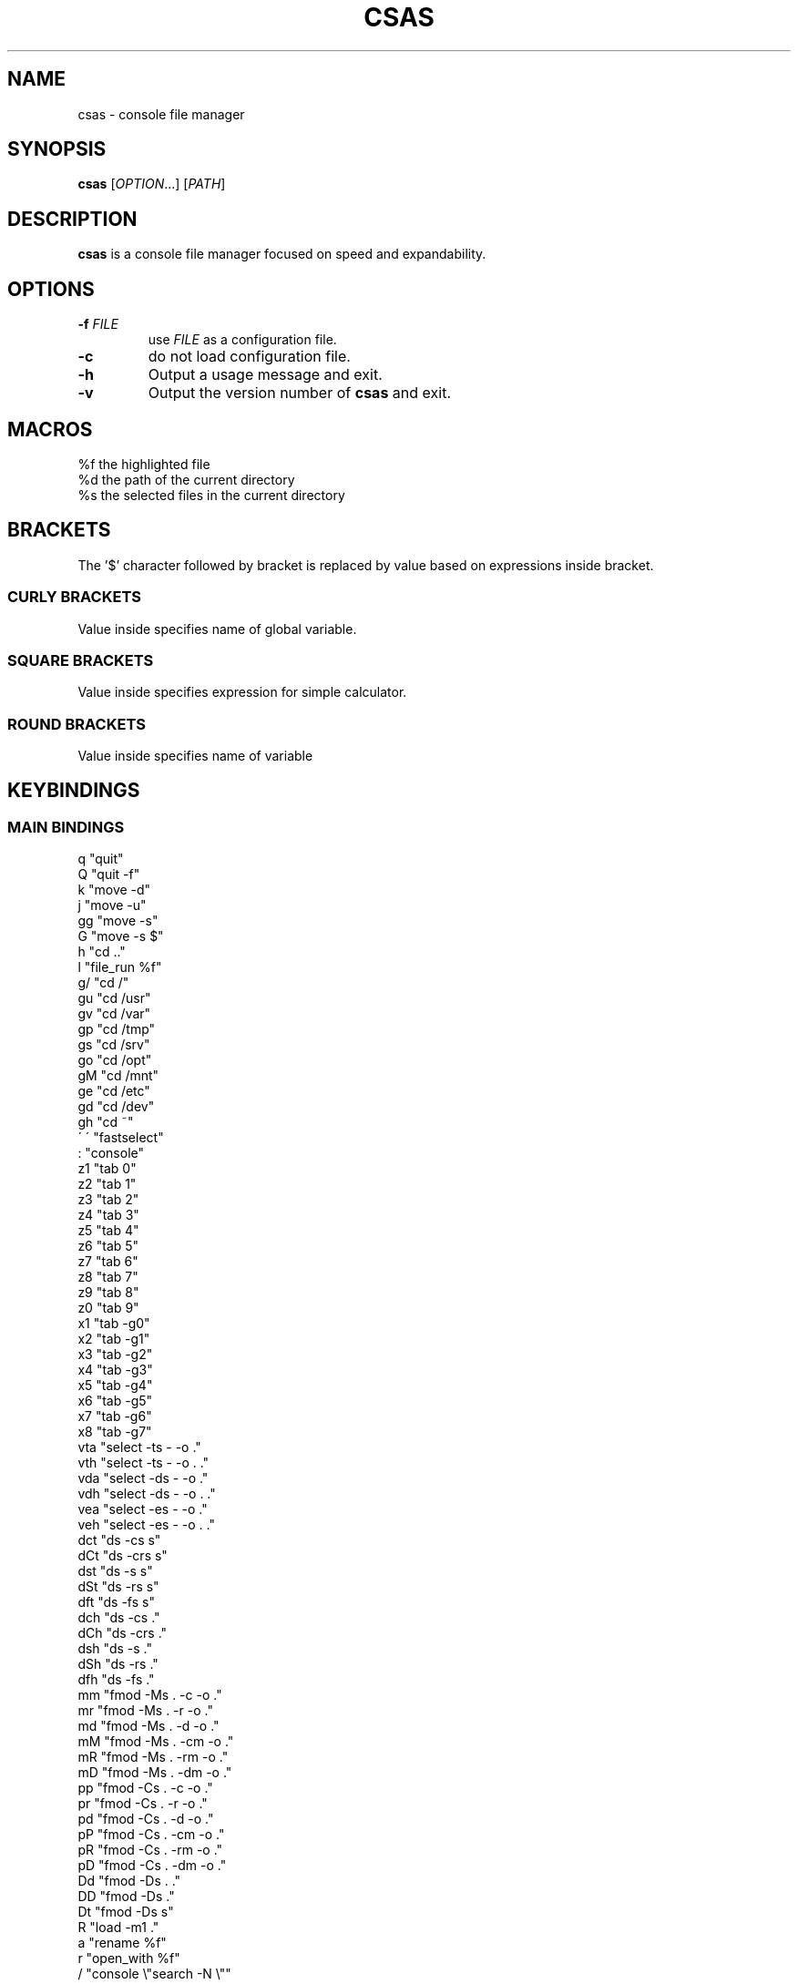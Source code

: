 .TH CSAS 1 csas\-2.0

.SH NAME
csas - console file manager

.SH SYNOPSIS
.B csas
.RI [ OPTION .\|.\|.]\&
.RI [ PATH ]
.br

.SH DESCRIPTION
.B csas
is a console file manager focused on speed and expandability.

.SH OPTIONS
.TP
.BI \-f " FILE"
use
.IR FILE
as a configuration file.
.TP
.B -c
do not load configuration file.
.TP
.B \-h
Output a usage message and exit.
.TP
.BR \-v
Output the version number of
.B csas
and exit.

.SH MACROS
 %f   the highlighted file
 %d   the path of the current directory
 %s   the selected files in the current directory

.SH BRACKETS
The '$' character followed by bracket is replaced by value based on expressions inside bracket.
.SS "CURLY BRACKETS"
Value inside specifies name of global variable.
.SS "SQUARE BRACKETS"
Value inside specifies expression for simple calculator.
.SS "ROUND BRACKETS"
Value inside specifies name of variable

.SH KEYBINDINGS
.SS "MAIN BINDINGS"
 q
"quit"
 Q
"quit -f"
 k
"move -d"
 j
"move -u"
 gg
"move -s"
 G
"move -s $"
 h
"cd .."
 l
"file_run %f"
 g/
"cd /"
 gu
"cd /usr"
 gv
"cd /var"
 gp
"cd /tmp"
 gs
"cd /srv"
 go
"cd /opt"
 gM
"cd /mnt"
 ge
"cd /etc"
 gd
"cd /dev"
 gh
"cd ~"
 \' \'
"fastselect"
 :
"console"
 z1
"tab 0"
 z2
"tab 1"
 z3
"tab 2"
 z4
"tab 3"
 z5
"tab 4"
 z6
"tab 5"
 z7
"tab 6"
 z8
"tab 7"
 z9
"tab 8"
 z0
"tab 9"
 x1
"tab -g0"
 x2
"tab -g1"
 x3
"tab -g2"
 x4
"tab -g3"
 x5
"tab -g4"
 x6
"tab -g5"
 x7
"tab -g6"
 x8
"tab -g7"
 vta
"select -ts - -o ."
 vth
"select -ts - -o . ."
 vda
"select -ds - -o ."
 vdh
"select -ds - -o . ."
 vea
"select -es - -o ."
 veh
"select -es - -o . ."
 dct
"ds -cs s"
 dCt
"ds -crs s"
 dst
"ds -s s"
 dSt
"ds -rs s"
 dft
"ds -fs s"
 dch
"ds -cs ."
 dCh
"ds -crs ."
 dsh
"ds -s ."
 dSh
"ds -rs ."
 dfh
"ds -fs ."
 mm
"fmod -Ms . -c -o ."
 mr
"fmod -Ms . -r -o ."
 md
"fmod -Ms . -d -o ."
 mM
"fmod -Ms . -cm -o ."
 mR
"fmod -Ms . -rm -o ."
 mD
"fmod -Ms . -dm -o ."
 pp
"fmod -Cs . -c -o ."
 pr
"fmod -Cs . -r -o ."
 pd
"fmod -Cs . -d -o ."
 pP
"fmod -Cs . -cm -o ."
 pR
"fmod -Cs . -rm -o ."
 pD
"fmod -Cs . -dm -o ."
 Dd
"fmod -Ds . ."
 DD
"fmod -Ds ."
 Dt
"fmod -Ds s"
 R
"load -m1 ."
 a
"rename %f"
 r
"open_with %f"
 /
"console \\"search -N \\""
 n
"search -n 1"
 N
"search -p 1"
 f
"console \\"filter -N \\""
 cd
"console \\"cd \\""
 O
"sort"
.SS "BINDINGS IN CONSOLE"
 ^B, ^F
Move left and right
 ^P, ^N
Move up and down
 ^A, ^E
Move to the start or to the end
 ^D
Delete the current character
 ^W
Delete word
 ^H
Backspace

.SH SETTINGS
.SS VARIABLES
.TP
Editor [string]
Default editor
.TP
FileOpener [string]
Default file opener
.TP
BufferSize [int]
Size of the buffer used in copying
.TP
MoveOffset [int]
Offset used in moving
.TP
WrapScroll [bool]
Enable scroll wrapping
.TP
JumpScroll [bool]
Enable scrolling by jumping with the value of JumpScrollValue
.TP
JumpScrollValue [int]
Used by JumpScroll
.TP
DirSizeMethod [int]
Change method of getting size of directories. Possible values are:
    d_f - as file
    d_r - recursive
    d_c - count files inside
    d_s - size of files inside
.TP
SortMethod [int]
Change method of sorting. Possible values are:
    s_none - do not sort
    s_name - sort by name
    s_cname - sort by name without case distinction
    s_size - sort by size
    s_mtime - sort by msize
    s_type - sort by file type
    s_reverse - reverse sorting
    s_ddist - sort directories separatly
    s_lddist - threat symlinks to directories as directories
    s_rddist - reverse sorting of directories
.TP
DirLoadingMode [int]
Change method of loading directories. Possible values are:
    dm_once - loads directory only once
    dm_change - reloads directory whenever it is changed
    dm_always - always reloads directory
.TP
Linemode [int]
Change showed information about file. Possible values are:
    l_size - show size
    l_mtime - show mtime
    l_perms - show permissions
.TP
Color [bool]
Enable colors
.TP
HostnameInTitlebar [bool]
Show hostname and username in top bar
.TP
NumberLines [bool]
Show number of files
.TP
NumberLinesOffset [bool]
Add offset before numbers making them in the same size
.TP
NumberLinesStartFrom [int]
Start counting from that number
.TP
IdleDelay [int]
Delay between frames in miliseconds when in idle
.TP
ColorByExtension [bool]
Enable coloring files by its extensions
.TP
UpdateFile [bool]
Enable updating file information when scrolling
.TP
SizeInBytes [bool]
When enabled shows size in bytes otherwise shrinks it
.TP
FileSystemInfo [int]
Specifies what is showed about file system. Possible values are:
    fs_free - size of free space in file system
    fs_avail - size of available space to unprivilegend user in file system
    fs_all - size of space in file system
    fs_files - count of files on file system
.TP
MultipaneView [bool]
Use multiple panes
.TP
FollowParentDir [bool]
When changing directory to .. scroll to previously entered directory
.TP
LeftWindowSize [int]
Change size of left window
.TP
CenterWindowSize [int]
Change size of center window
.TP
RightWindowSize [int]
Change size of right window
.TP
Borders [int]
Manipulate borders. Possible values are:
    b_none - no borders
    b_separators - borders in separators
    b_outline -  borders in outline
    b_all - all borders
.TP
ShowKeyBindings [bool]
Show key bindings when typing
.TP
PreviewSettings [int]
Manipulate preview. Possible values are:
    p_dir - preview of directories
    p_file - preview of files
    p_bfile - preview of binary files
    p_wrap - wrap lines of preview
.TP
OpenAllImages [bool]
When image is opened all images in directory will be opened along with it
.TP
BinaryPreview [string]
Specify program used for preview on binary files
.TP
Sel_C [int]
Change color of highlighted files
.TP
Reg_C [int]
Change color of regular files
.TP
Exec_C [int]
Change color of executable files
.TP
Dir_C [int]
Change color of directories
.TP
Link_C [int]
Change color of links
.TP
Chr_C [int]
Change color of character devices
.TP
Blk_C [int]
Change color of block devices
.TP
Fifo_C [int]
Change color of named pipes
.TP
Sock_C [int]
Change color of UNIX domain sockets
.TP
Missing_C [int]
Change color of symlinks with missing targets
.TP
Other_C [int]
Change color of unknown file type
.TP
Error_C [int]
Change color of error message
.TP
Bar_C [int]
Change bar color
.TP
Host_C [int]
Change color of host and user in top bar
.TP
Archive_C [int]
Change color of archive files
.TP
Image_C [int]
Change color of image files
.TP
Video_C [int]
Change color of video files
.TP
Border_C [int]
Change color of borders
.SS "COLOR VALUES"
.TP
DEFAULT
.TP
RED
.TP
GREEN
.TP
YELLOW
.TP
BLUE
.TP
CYAN
.TP
MAGENTA
.TP
WHITE
.TP
BLACK
.TP
A_NORMAL
.TP
A_STANDOUT
.TP
A_UNDERLINE
.TP
A_REVERSE
.TP
A_BLINK
.TP
A_DIM
.TP
A_BOLD
.TP
A_PROTECT
.TP
A_INVIS
.TP
A_ALTCHARSET
.TP
A_ITALIC
.TP
A_CHARTEXT
.TP
A_COLOR
.TP
WA_HORIZONTAL
.TP
WA_LEFT
.TP
WA_LOW
.TP
WA_RIGHT
.TP
WA_TOP
.TP
WA_VERTICAL

.SH FUNCTIONS
.IP "alias [\fINAME\fR] [\fICOMMAND\fR]" 2
Aliase
.I NAME
to
.I COMMAND
.IP "cd [\fIPATH\fR]"
Change directory to
.I PATH
.IP "move [\fINUM\fR]"
 Scroll through directory. '$' character is threated as last number
 Flags:
 \-u    move up
 \-d    move down
 \-s    set
 \-w
.I NUM
apply changes in diffrent tab
.IP "tab [\fINUM\fR]"
 Change tab to
.I NUM
 Flags:
 \-x
.I NUM
change group of selected files
.IP "console [\fITEXT\fR]"
 Open console.
.I TEXT
will be added to the beginning
 Flags:
 \-f
.I PS
console changes PS to
.I PS
.IP "select [\fIPATH\fR]"
 Select files
 Flags:
 \-r    recursive
 \-o
.I NUM
select files to
.I NUM
, when
.I NUM
is '.' then it is set to current group
 \-s
.I NUM
select files only matching
.I NUM
group, when group is '-' then group do not matter, when group is '.' then group is current group, when group is 's' then only highlighted file is affected
 \-w
.I NUM
set source tab to
.I NUM
 \-W
.I NUM
set destination tab to
.I NUM
 \-e    enable
 \-d    disable
 \-t    toggle
.IP fastselect
 Select highlighted file and move down
.IP "source [\fIFILE\fR]"
 Load
.I FILE
as a configuration file
.IP "file_run [\fIFILE\fR]"
 Run
.I FILE
.IP "exec [\fICOMMAND\fR]"
 Execute
.I COMMAND
 Flags:
 \-s    suppress output from program
 \-n    exit curses before executing program
 \-c    await confirmation after program
 \-w    wait for program to end
.IP "map [\fIBINDING\fR] [\fICOMMAND\fR]"
 Map
.I BINDING
to
.I COMMAND
.IP quit
 Close current tab
 flags:
 \-f    close all tabs
.IP "ds [\fIPATH\fR]"
 Get size of
.I PATH
 flags:
 \-w
.I NUM
do actions in
.I NUM
tab
 \-s
.I NUM
use files only matching
.I NUM
group, when group is '-' then group do not matter, when group is '.' then group is current group, when group is 's' then only highlighted file is affected
 \-R    get size recursively for every directory
 \-r    get size recursively from every directory
 \-c    count files
 \-f    threat directories as a files
.IP "fmod [\fIPATH\fR]"
 Delete, move or copy files
 flags:
 \-o
.I PATH
destination path
 \-w
.I NUM
do actions in
.I NUM
tab
 \-s
.I NUM
use files only matching
.I NUM
group, when group is '-' then group do not matter, when group is '.' then group is current group, when group is 's' then only highlighted file is affected
 \-c    if names colides then change name
 \-r    if names colides then replace files
 \-d    if names colides then ommit files
 \-m    if names of directories colides then merge them
 \-D    delete
 \-M    move
 \-C    copy
.IP "load [\fIPATH\fR]"
 Load
.I PATH
 flags:
 \-R    recursive
 \-m
.I NUM
for 0 loads once, for 1 when directories are changed, for 2 always loads
.IP "set [\fIVARIABLE\fR] [\fIVALUE\fR]"
 Set or creates
.I VARIABLE
to
.I VALUE
 flags:
 \-s    use string as
.I VALUE
.IP "rename [\fIFILE\fR]"
 Rename
.I FILE
to name specified in console
.IP "open_with [\fIFILE\fR]"
 Open
.I FILE
with program specified in console
.IP sort
 Sort current directory
.IP "bulk [\fIPATH\fR]"
 Create script processing files in
.I PATH
 flags:
 \-n    use comments to show diffrent directories
 \-N    do not use comments
 \-f    use full paths of files
 \-R    recursive
 \-w
.I NUM
do actions in
.I NUM
tab
 \-s
.I NUM
use files only matching
.I NUM
group, when group is '-' then group do not matter, when group is '.' then group is current group, when group is 's' then only highlighted file is affected
 \-S    specify shell
 \-E    specify editor
 \-f    part of command before first file
 \-m    part of command in middle of files
 \-e    part of command at the end
.IP search
 Search for files in directory
 flags:
 \-s
.I NUM
use files only matching
.I NUM
group, when group is '-' then group do not matter, when group is '.' then group is current group
 \-p
.I NUM
go to previous results
 \-n
.I NUM
go to next results
 \-i    ignore case distinctions in pattern
 \-N
.I PATTERN
search for PATTERN
 \-G
.I PATTERN
search for PATTERN using regular expressions
 \-E
.I PATTERN
search for PATTERN using extended regular expressions
.IP filter
 Filter files in directory
 flags:
 \-s
.I NUM
use files only matching
.I NUM
group, when group is '-' then group do not matter, when group is '.' then group is current group
 \-i    ignore case distinctions in pattern
 \-v    invert the sense of matching, to select non-matching names
 \-N
.I PATTERN
filter by PATTERN
 \-G
.I PATTERN
filter by PATTERN using regular expressions
 \-E
.I PATTERN
filter by PATTERN using extended regular expressions


.SH AUTHOR
TUVIMEN <suchora.dominik7@gmail.com>
